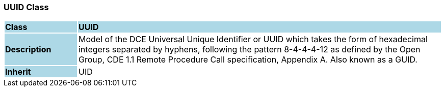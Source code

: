 === UUID Class

[cols="^1,2,3"]
|===
|*Class*
{set:cellbgcolor:lightblue}
2+^|*UUID*

|*Description*
{set:cellbgcolor:lightblue}
2+|Model of the DCE Universal Unique Identifier or UUID which takes the form of hexadecimal integers separated by hyphens, following the pattern 8-4-4-4-12 as defined by the Open Group, CDE 1.1 Remote Procedure Call specification, Appendix A. Also known as a GUID. 
{set:cellbgcolor!}

|*Inherit*
{set:cellbgcolor:lightblue}
2+|UID
{set:cellbgcolor!}

|===
